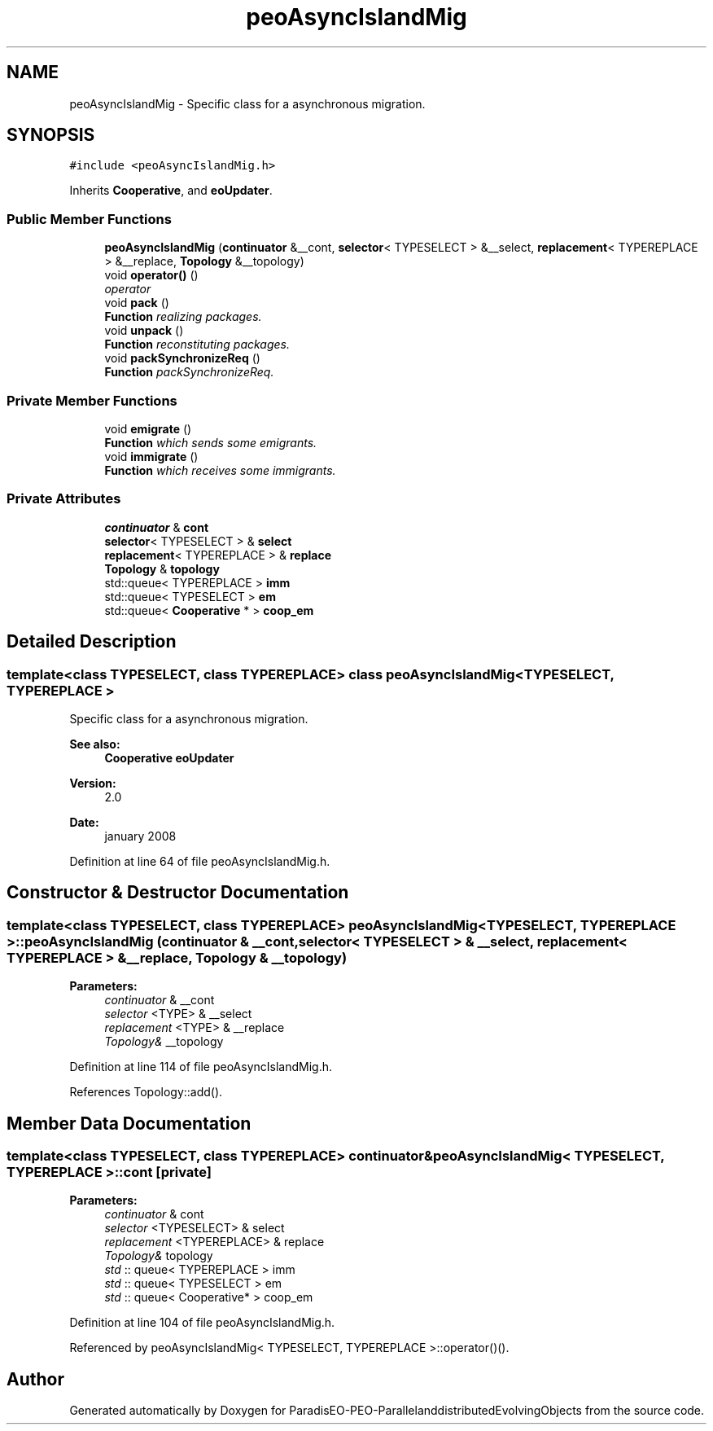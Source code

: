 .TH "peoAsyncIslandMig" 3 "29 Feb 2008" "Version 1.1" "ParadisEO-PEO-ParallelanddistributedEvolvingObjects" \" -*- nroff -*-
.ad l
.nh
.SH NAME
peoAsyncIslandMig \- Specific class for a asynchronous migration.  

.PP
.SH SYNOPSIS
.br
.PP
\fC#include <peoAsyncIslandMig.h>\fP
.PP
Inherits \fBCooperative\fP, and \fBeoUpdater\fP.
.PP
.SS "Public Member Functions"

.in +1c
.ti -1c
.RI "\fBpeoAsyncIslandMig\fP (\fBcontinuator\fP &__cont, \fBselector\fP< TYPESELECT > &__select, \fBreplacement\fP< TYPEREPLACE > &__replace, \fBTopology\fP &__topology)"
.br
.ti -1c
.RI "void \fBoperator()\fP ()"
.br
.RI "\fIoperator \fP"
.ti -1c
.RI "void \fBpack\fP ()"
.br
.RI "\fI\fBFunction\fP realizing packages. \fP"
.ti -1c
.RI "void \fBunpack\fP ()"
.br
.RI "\fI\fBFunction\fP reconstituting packages. \fP"
.ti -1c
.RI "void \fBpackSynchronizeReq\fP ()"
.br
.RI "\fI\fBFunction\fP packSynchronizeReq. \fP"
.in -1c
.SS "Private Member Functions"

.in +1c
.ti -1c
.RI "void \fBemigrate\fP ()"
.br
.RI "\fI\fBFunction\fP which sends some emigrants. \fP"
.ti -1c
.RI "void \fBimmigrate\fP ()"
.br
.RI "\fI\fBFunction\fP which receives some immigrants. \fP"
.in -1c
.SS "Private Attributes"

.in +1c
.ti -1c
.RI "\fBcontinuator\fP & \fBcont\fP"
.br
.ti -1c
.RI "\fBselector\fP< TYPESELECT > & \fBselect\fP"
.br
.ti -1c
.RI "\fBreplacement\fP< TYPEREPLACE > & \fBreplace\fP"
.br
.ti -1c
.RI "\fBTopology\fP & \fBtopology\fP"
.br
.ti -1c
.RI "std::queue< TYPEREPLACE > \fBimm\fP"
.br
.ti -1c
.RI "std::queue< TYPESELECT > \fBem\fP"
.br
.ti -1c
.RI "std::queue< \fBCooperative\fP * > \fBcoop_em\fP"
.br
.in -1c
.SH "Detailed Description"
.PP 

.SS "template<class TYPESELECT, class TYPEREPLACE> class peoAsyncIslandMig< TYPESELECT, TYPEREPLACE >"
Specific class for a asynchronous migration. 

\fBSee also:\fP
.RS 4
\fBCooperative\fP \fBeoUpdater\fP 
.RE
.PP
\fBVersion:\fP
.RS 4
2.0 
.RE
.PP
\fBDate:\fP
.RS 4
january 2008 
.RE
.PP

.PP
Definition at line 64 of file peoAsyncIslandMig.h.
.SH "Constructor & Destructor Documentation"
.PP 
.SS "template<class TYPESELECT, class TYPEREPLACE> \fBpeoAsyncIslandMig\fP< TYPESELECT, TYPEREPLACE >::\fBpeoAsyncIslandMig\fP (\fBcontinuator\fP & __cont, \fBselector\fP< TYPESELECT > & __select, \fBreplacement\fP< TYPEREPLACE > & __replace, \fBTopology\fP & __topology)"
.PP
\fBParameters:\fP
.RS 4
\fIcontinuator\fP & __cont 
.br
\fIselector\fP <TYPE> & __select 
.br
\fIreplacement\fP <TYPE> & __replace 
.br
\fITopology&\fP __topology 
.RE
.PP

.PP
Definition at line 114 of file peoAsyncIslandMig.h.
.PP
References Topology::add().
.SH "Member Data Documentation"
.PP 
.SS "template<class TYPESELECT, class TYPEREPLACE> \fBcontinuator\fP& \fBpeoAsyncIslandMig\fP< TYPESELECT, TYPEREPLACE >::\fBcont\fP\fC [private]\fP"
.PP
\fBParameters:\fP
.RS 4
\fIcontinuator\fP & cont 
.br
\fIselector\fP <TYPESELECT> & select 
.br
\fIreplacement\fP <TYPEREPLACE> & replace 
.br
\fITopology&\fP topology 
.br
\fIstd\fP :: queue< TYPEREPLACE > imm 
.br
\fIstd\fP :: queue< TYPESELECT > em 
.br
\fIstd\fP :: queue< Cooperative* > coop_em 
.RE
.PP

.PP
Definition at line 104 of file peoAsyncIslandMig.h.
.PP
Referenced by peoAsyncIslandMig< TYPESELECT, TYPEREPLACE >::operator()().

.SH "Author"
.PP 
Generated automatically by Doxygen for ParadisEO-PEO-ParallelanddistributedEvolvingObjects from the source code.
